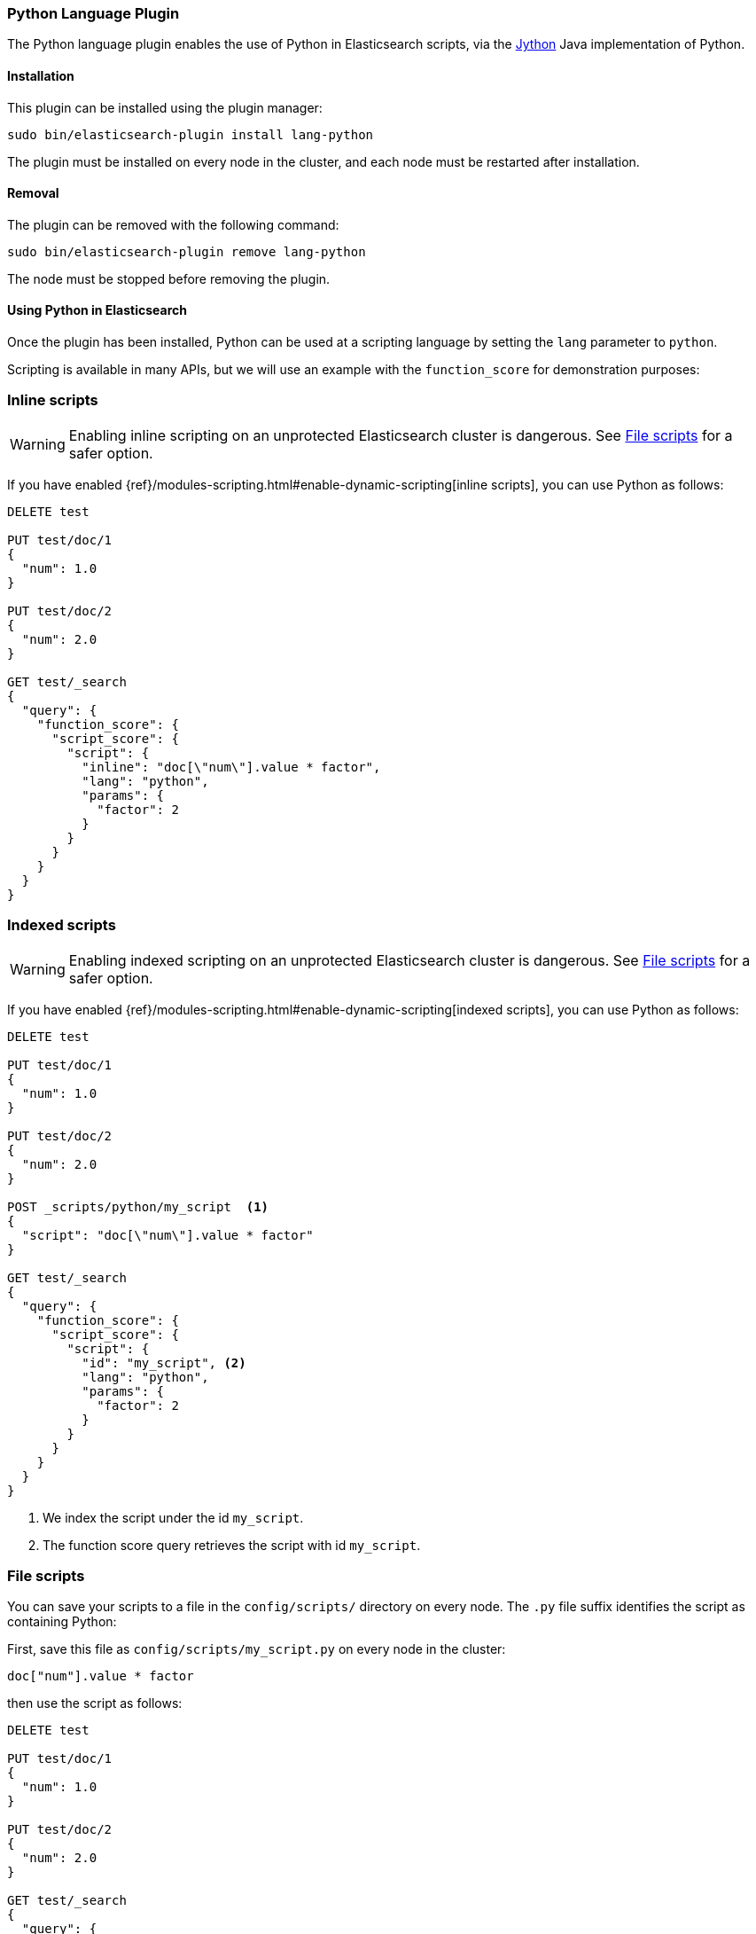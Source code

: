 [[lang-python]]
=== Python Language Plugin

The Python language plugin enables the use of Python in Elasticsearch
scripts, via the http://www.jython.org/[Jython] Java implementation of Python.

[[lang-python-install]]
[float]
==== Installation

This plugin can be installed using the plugin manager:

[source,sh]
----------------------------------------------------------------
sudo bin/elasticsearch-plugin install lang-python
----------------------------------------------------------------

The plugin must be installed on every node in the cluster, and each node must
be restarted after installation.

[[lang-python-remove]]
[float]
==== Removal

The plugin can be removed with the following command:

[source,sh]
----------------------------------------------------------------
sudo bin/elasticsearch-plugin remove lang-python
----------------------------------------------------------------

The node must be stopped before removing the plugin.

[[lang-python-usage]]
==== Using Python in Elasticsearch

Once the plugin has been installed, Python can be used at a scripting
language by setting the `lang` parameter to `python`.

Scripting is available in many APIs, but we will use an example with the
`function_score` for demonstration purposes:

[[lang-python-inline]]
[float]
=== Inline scripts

WARNING: Enabling inline scripting on an unprotected Elasticsearch cluster is dangerous.
See <<lang-python-file>> for a safer option.

If you have enabled {ref}/modules-scripting.html#enable-dynamic-scripting[inline scripts],
you can use Python as follows:

[source,json]
----
DELETE test

PUT test/doc/1
{
  "num": 1.0
}

PUT test/doc/2
{
  "num": 2.0
}

GET test/_search
{
  "query": {
    "function_score": {
      "script_score": {
        "script": {
          "inline": "doc[\"num\"].value * factor",
          "lang": "python",
          "params": {
            "factor": 2
          }
        }
      }
    }
  }
}
----
// AUTOSENSE

[[lang-python-indexed]]
[float]
=== Indexed scripts

WARNING: Enabling indexed scripting on an unprotected Elasticsearch cluster is dangerous.
See <<lang-python-file>> for a safer option.

If you have enabled {ref}/modules-scripting.html#enable-dynamic-scripting[indexed scripts],
you can use Python as follows:

[source,json]
----
DELETE test

PUT test/doc/1
{
  "num": 1.0
}

PUT test/doc/2
{
  "num": 2.0
}

POST _scripts/python/my_script  <1>
{
  "script": "doc[\"num\"].value * factor"
}

GET test/_search
{
  "query": {
    "function_score": {
      "script_score": {
        "script": {
          "id": "my_script", <2>
          "lang": "python",
          "params": {
            "factor": 2
          }
        }
      }
    }
  }
}

----
// AUTOSENSE

<1> We index the script under the id `my_script`.
<2> The function score query retrieves the script with id `my_script`.


[[lang-python-file]]
[float]
=== File scripts

You can save your scripts to a file in the `config/scripts/` directory on
every node. The `.py` file suffix identifies the script as containing
Python:

First, save this file as `config/scripts/my_script.py` on every node
in the cluster:

[source,python]
----
doc["num"].value * factor
----

then use the script as follows:

[source,json]
----
DELETE test

PUT test/doc/1
{
  "num": 1.0
}

PUT test/doc/2
{
  "num": 2.0
}

GET test/_search
{
  "query": {
    "function_score": {
      "script_score": {
        "script": {
          "file": "my_script", <1>
          "lang": "python",
          "params": {
            "factor": 2
          }
        }
      }
    }
  }
}

----
// AUTOSENSE

<1> The function score query retrieves the script with filename `my_script.py`.

